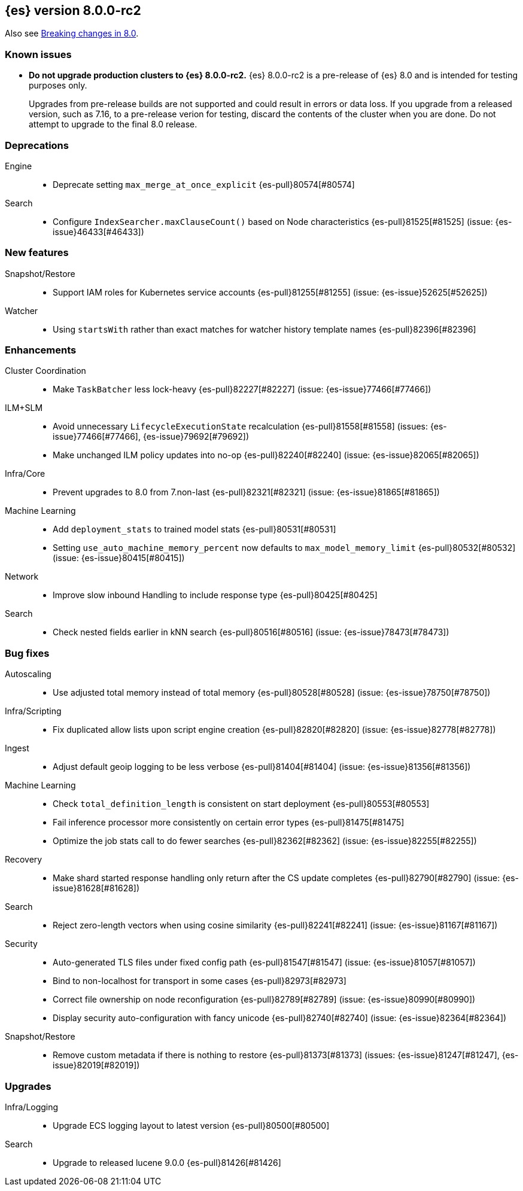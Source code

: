 [[release-notes-8.0.0-rc2]]
== {es} version 8.0.0-rc2

Also see <<breaking-changes-8.0,Breaking changes in 8.0>>.

[[known-issues-8.0.0-rc2]]
[float]
=== Known issues

* **Do not upgrade production clusters to {es} 8.0.0-rc2.** {es} 8.0.0-rc2 is
a pre-release of {es} 8.0 and is intended for testing purposes only.
+
Upgrades from pre-release builds are not supported and could result in errors or
data loss. If you upgrade from a released version, such as 7.16, to a
pre-release verion for testing, discard the contents of the cluster when you are
done. Do not attempt to upgrade to the final 8.0 release.

[[deprecation-8.0.0-rc2]]
[float]
=== Deprecations

Engine::
* Deprecate setting `max_merge_at_once_explicit` {es-pull}80574[#80574]

Search::
* Configure `IndexSearcher.maxClauseCount()` based on Node characteristics {es-pull}81525[#81525] (issue: {es-issue}46433[#46433])


[[feature-8.0.0-rc2]]
[float]
=== New features

Snapshot/Restore::
* Support IAM roles for Kubernetes service accounts {es-pull}81255[#81255] (issue: {es-issue}52625[#52625])

Watcher::
* Using `startsWith` rather than exact matches for watcher history template names {es-pull}82396[#82396]


[[enhancement-8.0.0-rc2]]
[float]
=== Enhancements

Cluster Coordination::
* Make `TaskBatcher` less lock-heavy {es-pull}82227[#82227] (issue: {es-issue}77466[#77466])

ILM+SLM::
* Avoid unnecessary `LifecycleExecutionState` recalculation {es-pull}81558[#81558] (issues: {es-issue}77466[#77466], {es-issue}79692[#79692])
* Make unchanged ILM policy updates into no-op {es-pull}82240[#82240] (issue: {es-issue}82065[#82065])

Infra/Core::
* Prevent upgrades to 8.0 from 7.non-last {es-pull}82321[#82321] (issue: {es-issue}81865[#81865])

Machine Learning::
* Add `deployment_stats` to trained model stats {es-pull}80531[#80531]
* Setting `use_auto_machine_memory_percent` now defaults to `max_model_memory_limit` {es-pull}80532[#80532] (issue: {es-issue}80415[#80415])

Network::
* Improve slow inbound Handling to include response type {es-pull}80425[#80425]

Search::
* Check nested fields earlier in kNN search {es-pull}80516[#80516] (issue: {es-issue}78473[#78473])


[[bug-8.0.0-rc2]]
[float]
=== Bug fixes

Autoscaling::
* Use adjusted total memory instead of total memory {es-pull}80528[#80528] (issue: {es-issue}78750[#78750])

Infra/Scripting::
* Fix duplicated allow lists upon script engine creation {es-pull}82820[#82820] (issue: {es-issue}82778[#82778])

Ingest::
* Adjust default geoip logging to be less verbose {es-pull}81404[#81404] (issue: {es-issue}81356[#81356])

Machine Learning::
* Check `total_definition_length` is consistent on start deployment {es-pull}80553[#80553]
* Fail inference processor more consistently on certain error types {es-pull}81475[#81475]
* Optimize the job stats call to do fewer searches {es-pull}82362[#82362] (issue: {es-issue}82255[#82255])

Recovery::
* Make shard started response handling only return after the CS update completes {es-pull}82790[#82790] (issue: {es-issue}81628[#81628])

Search::
* Reject zero-length vectors when using cosine similarity {es-pull}82241[#82241] (issue: {es-issue}81167[#81167])

Security::
* Auto-generated TLS files under fixed config path {es-pull}81547[#81547] (issue: {es-issue}81057[#81057])
* Bind to non-localhost for transport in some cases {es-pull}82973[#82973]
* Correct file ownership on node reconfiguration {es-pull}82789[#82789] (issue: {es-issue}80990[#80990])
* Display security auto-configuration with fancy unicode {es-pull}82740[#82740] (issue: {es-issue}82364[#82364])

Snapshot/Restore::
* Remove custom metadata if there is nothing to restore {es-pull}81373[#81373] (issues: {es-issue}81247[#81247], {es-issue}82019[#82019])


[[upgrade-8.0.0-rc2]]
[float]
=== Upgrades

Infra/Logging::
* Upgrade ECS logging layout to latest version {es-pull}80500[#80500]

Search::
* Upgrade to released lucene 9.0.0 {es-pull}81426[#81426]
